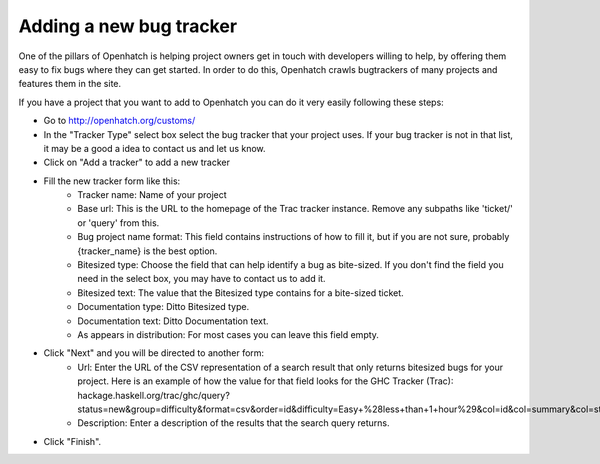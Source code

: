 ===========================
 Adding a new bug tracker
===========================

One of the pillars of Openhatch is helping project owners get in touch with
developers willing to help, by offering them easy to fix bugs where they can get
started. In order to do this, Openhatch crawls bugtrackers of many projects and
features them in the site.

If you have a project that you want to add to Openhatch you can do it very
easily following these steps:

- Go to http://openhatch.org/customs/
- In the "Tracker Type" select box select the bug tracker that your project uses. If your bug tracker is not in that list, it may be a good a idea to contact us and let us know.
- Click on "Add a tracker" to add a new tracker
- Fill the new tracker form like this:
    - Tracker name: Name of your project
    - Base url: This is the URL to the homepage of the Trac tracker instance. Remove any subpaths like 'ticket/' or 'query' from this.
    - Bug project name format: This field contains instructions of how to fill it, but if you are not sure, probably {tracker_name} is the best option.
    - Bitesized type: Choose the field that can help identify a bug as bite-sized. If you don't find the field you need in the select box, you may have to contact us to add it.
    - Bitesized text: The value that the Bitesized type contains for a bite-sized ticket.
    - Documentation type: Ditto Bitesized type.
    - Documentation text: Ditto Documentation text.
    - As appears in distribution: For most cases you can leave this field empty.
- Click "Next" and you will be directed to another form:
    - Url: Enter the URL of the CSV representation of a search result that only returns bitesized bugs for your project. Here is an example of how the value for that field looks for the GHC Tracker (Trac): hackage.haskell.org/trac/ghc/query?status=new&group=difficulty&format=csv&order=id&difficulty=Easy+%28less+than+1+hour%29&col=id&col=summary&col=status&col=owner&col=milestone&col=component&col=version&desc=1
    - Description: Enter a description of the results that the search query returns.
- Click "Finish".
